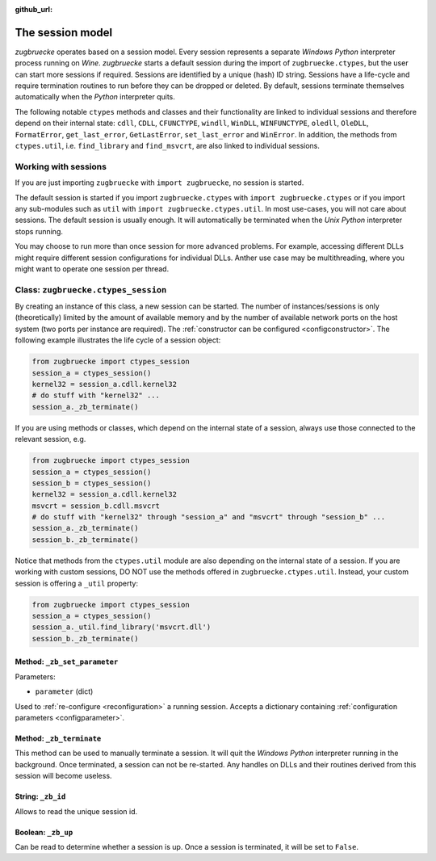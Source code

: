 :github_url:

.. _session:

.. index::
	single: zugbruecke.ctypes
	single: zugbruecke.ctypes_session

The session model
=================

*zugbruecke* operates based on a session model. Every session represents a separate *Windows* *Python* interpreter process running on *Wine*. *zugbruecke* starts a default session during the import of ``zugbruecke.ctypes``, but the user can start more sessions if required. Sessions are identified by a unique (hash) ID string. Sessions have a life-cycle and require termination routines to run before they can be dropped or deleted. By default, sessions terminate themselves automatically when the *Python* interpreter quits.

The following notable ``ctypes`` methods and classes and their functionality are linked to individual sessions and therefore depend on their internal state: ``cdll``, ``CDLL``, ``CFUNCTYPE``, ``windll``, ``WinDLL``, ``WINFUNCTYPE``, ``oledll``, ``OleDLL``, ``FormatError``, ``get_last_error``, ``GetLastError``, ``set_last_error`` and ``WinError``. In addition, the methods from ``ctypes.util``, i.e. ``find_library`` and ``find_msvcrt``, are also linked to individual sessions.

Working with sessions
---------------------

If you are just importing ``zugbruecke`` with ``import zugbruecke``, no session is started.

The default session is started if you import ``zugbruecke.ctypes`` with ``import zugbruecke.ctypes`` or if you import any sub-modules such as ``util`` with ``import zugbruecke.ctypes.util``. In most use-cases, you will not care about sessions. The default session is usually enough. It will automatically be terminated when the *Unix* *Python* interpreter stops running.

You may choose to run more than once session for more advanced problems. For example, accessing different DLLs might require different session configurations for individual DLLs. Anther use case may be multithreading, where you might want to operate one session per thread.

.. _sessionclass:

Class: ``zugbruecke.ctypes_session``
------------------------------------

By creating an instance of this class, a new session can be started. The number of instances/sessions is only (theoretically) limited by the amount of available memory and by the number of available network ports on the host system (two ports per instance are required). The :ref:`constructor can be configured <configconstructor>`. The following example illustrates the life cycle of a session object:

.. code:: python

	from zugbruecke import ctypes_session
	session_a = ctypes_session()
	kernel32 = session_a.cdll.kernel32
	# do stuff with "kernel32" ...
	session_a._zb_terminate()

If you are using methods or classes, which depend on the internal state of a session, always use those connected to the relevant session, e.g.

.. code:: python

	from zugbruecke import ctypes_session
	session_a = ctypes_session()
	session_b = ctypes_session()
	kernel32 = session_a.cdll.kernel32
	msvcrt = session_b.cdll.msvcrt
	# do stuff with "kernel32" through "session_a" and "msvcrt" through "session_b" ...
	session_a._zb_terminate()
	session_b._zb_terminate()

Notice that methods from the ``ctypes.util`` module are also depending on the internal state of a session. If you are working with custom sessions, DO NOT use the methods offered in ``zugbruecke.ctypes.util``. Instead, your custom session is offering a ``_util`` property:

.. code:: python

	from zugbruecke import ctypes_session
	session_a = ctypes_session()
	session_a._util.find_library('msvcrt.dll')
	session_b._zb_terminate()

Method: ``_zb_set_parameter``
^^^^^^^^^^^^^^^^^^^^^^^^^^^^^

Parameters:

* ``parameter`` (dict)

Used to :ref:`re-configure <reconfiguration>` a running session. Accepts a dictionary containing :ref:`configuration parameters <configparameter>`.

Method: ``_zb_terminate``
^^^^^^^^^^^^^^^^^^^^^^^^^

This method can be used to manually terminate a session. It will quit the *Windows* *Python* interpreter running in the background. Once terminated, a session can not be re-started. Any handles on DLLs and their routines derived from this session will become useless.

String: ``_zb_id``
^^^^^^^^^^^^^^^^^^

Allows to read the unique session id.

Boolean: ``_zb_up``
^^^^^^^^^^^^^^^^^^^

Can be read to determine whether a session is up. Once a session is terminated, it will be set to ``False``.
